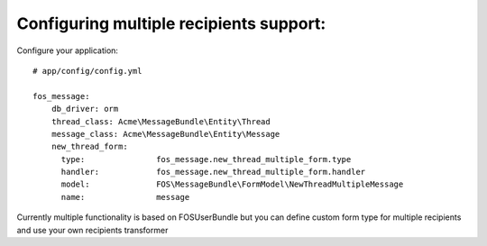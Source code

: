 Configuring multiple recipients support:
========================================

Configure your application::

    # app/config/config.yml

    fos_message:
        db_driver: orm
        thread_class: Acme\MessageBundle\Entity\Thread
        message_class: Acme\MessageBundle\Entity\Message
        new_thread_form:
          type:               fos_message.new_thread_multiple_form.type
          handler:            fos_message.new_thread_multiple_form.handler
          model:              FOS\MessageBundle\FormModel\NewThreadMultipleMessage
          name:               message


Currently multiple functionality is based on FOSUserBundle but you can define custom form type for multiple recipients and use your own recipients transformer